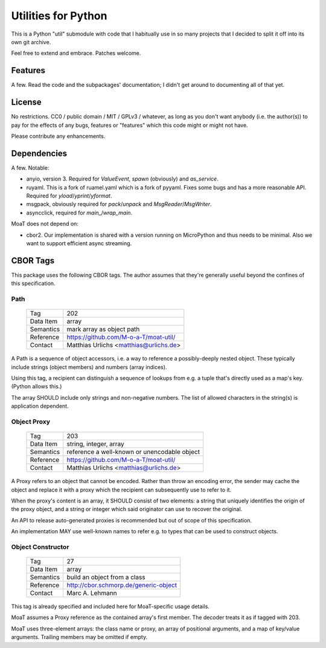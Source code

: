 ====================
Utilities for Python
====================

This is a Python "util" submodule with code that I habitually use in so
many projects that I decided to split it off into its own git archive.

Feel free to extend and embrace. Patches welcome.


Features
========

A few. Read the code and the subpackages' documentation; I didn't get
around to documenting all of that yet.


License
=======

No restrictions. CC0 / public domain / MIT / GPLv3 / whatever, as long as
you don't want anybody (i.e. the author(s)) to pay for the effects of any
bugs, features or "features" which this code might or might not have.

Please contribute any enhancements.


Dependencies
============

A few. Notable:

* anyio, version 3. Required for `ValueEvent`, `spawn` (obviously) and
  `as_service`.

* ruyaml. This is a fork of ruamel.yaml which is a fork of pyyaml.
  Fixes some bugs and has a more reasonable API. Required for
  `yload`/`yprint`/`yformat`.

* msgpack, obviously required for `pack`/`unpack` and `MsgReader`/`MsgWriter`.

* asyncclick, required for `main_`/`wrap_main`.

MoaT does not depend on:

* cbor2. Our implementation is shared with a version running on
  MicroPython and thus needs to be minimal. Also we want to support
  efficient async streaming.


CBOR Tags
=========

This package uses the following CBOR tags. The author assumes that they're
generally useful beyond the confines of this specification.

Path
----

    =============== =============================
    Tag             202
    Data Item       array
    Semantics       mark array as object path
    Reference       https://github.com/M-o-a-T/moat-util/
    Contact         Matthias Urlichs <matthias@urlichs.de>
    =============== =============================

A Path is a sequence of object accessors, i.e. a way to reference a
possibly-deeply nested object. These typically include strings
(object members) and numbers (array indices).

Using this tag, a recipient can distinguish a sequence of lookups from e.g.
a tuple that's directly used as a map's key. (Python allows this.)

The array SHOULD include only strings and non-negative numbers.
The list of allowed characters in the string(s) is application dependent.

Object Proxy
------------

    =============== =============================
    Tag             203
    Data Item       string, integer, array
    Semantics       reference a well-known or unencodable object
    Reference       https://github.com/M-o-a-T/moat-util/
    Contact         Matthias Urlichs <matthias@urlichs.de>
    =============== =============================

A Proxy refers to an object that cannot be encoded. Rather than throw an
encoding error, the sender may cache the object and replace it with a proxy
which the recipient can subsequently use to refer to it.

When the proxy's content is an array, it SHOULD consist of two elements:
a string that uniquely identifies the origin of the proxy object, and a
string or integer which said originator can use to recover the original.

An API to release auto-generated proxies is recommended but out of scope of
this specification.

An implementation MAY use well-known names to refer e.g. to types that can
be used to construct objects.

Object Constructor
------------------

    =============== =============================
    Tag             27
    Data Item       array
    Semantics       build an object from a class
    Reference       http://cbor.schmorp.de/generic-object
    Contact         Marc A. Lehmann
    =============== =============================

This tag is already specified and included here for MoaT-specific usage
details.

MoaT assumes a Proxy reference as the contained array's first member.
The decoder treats it as if tagged with 203.

MoaT uses three-element arrays: the class name or proxy, an array of
positional arguments, and a map of key/value arguments. Trailing members
may be omitted if empty.
